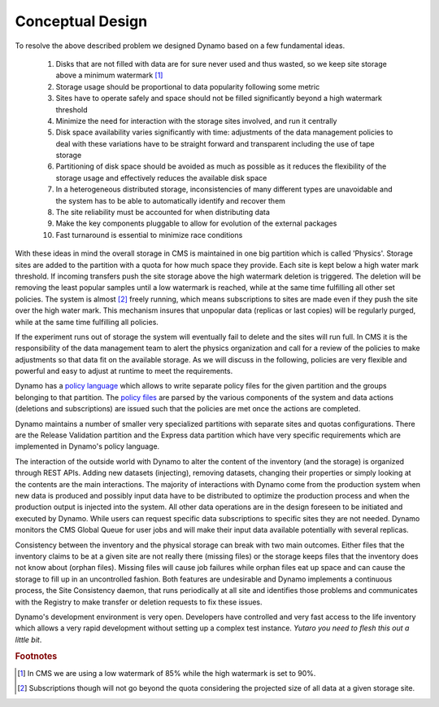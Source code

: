 Conceptual Design
-----------------

To resolve the above described problem we designed Dynamo based on a few fundamental ideas.

 1. Disks that are not filled with data are for sure never used and thus wasted, so we keep site storage above a minimum watermark [#]_
 2. Storage usage should be proportional to data popularity following some metric
 3. Sites have to operate safely and space should not be filled significantly beyond a high watermark threshold
 4. Minimize the need for interaction with the storage sites involved, and run it centrally
 5. Disk space availability varies significantly with time: adjustments of the data management policies to deal with these variations have to be straight forward and transparent including the use of tape storage
 6. Partitioning of disk space should be avoided as much as possible as it reduces the flexibility of the storage usage and effectively reduces the available disk space
 7. In a heterogeneous distributed storage, inconsistencies of many different types are unavoidable and the system has to be able to automatically identify and recover them
 8. The site reliability must be accounted for when distributing data
 9. Make the key components pluggable to allow for evolution of the external packages
 10. Fast turnaround is essential to minimize race conditions

With these ideas in mind the overall storage in CMS is maintained in one big partition which is called 'Physics'. Storage sites are added to the partition with a quota for how much space they provide. Each site is kept below a high water mark threshold. If incoming transfers push the site storage above the high watermark deletion is triggered. The deletion will be removing the least popular samples until a low watermark is reached, while at the same time fulfilling all other set policies. The system is almost [#]_ freely running, which means subscriptions to sites are made even if they push the site over the high water mark.  This mechanism insures that unpopular data (replicas or last copies) will be regularly purged, while at the same time fulfilling all policies.

If the experiment runs out of storage the system will eventually fail to delete and the sites will run full. In CMS it is the responsibility of the data management team to alert the physics organization and call for a review of the policies to make adjustments so that data fit on the available storage. As we will discuss in the following, policies are very flexible and powerful and easy to adjust at runtime to meet the requirements.

Dynamo has a `policy language <https://github.com/SmartDataProjects/dynamo/tree/master/lib/policy>`_ which allows to write separate policy files for the given partition and the groups belonging to that partition. The `policy files <https://github.com/SmartDataProjects/dynamo-policies>`_ are parsed by the various components of the system and data actions (deletions and subscriptions) are issued such that the policies are met once the actions are completed.

Dynamo maintains a number of smaller very specialized partitions with separate sites and quotas configurations. There are the Release Validation partition and the Express data partition which have very specific requirements which are implemented in Dynamo's policy language.

The interaction of the outside world with Dynamo to alter the content of the inventory (and the storage) is organized through REST APIs. Adding new datasets (injecting), removing datasets, changing their properties or simply looking at the contents are the main interactions. The majority of interactions with Dynamo come from the production system when new data is produced and possibly input data have to be distributed to optimize the production process and when the production output is injected into the system. All other data operations are in the design foreseen to be initiated and executed by Dynamo. While users can request specific data subscriptions to specific sites they are not needed. Dynamo monitors the CMS Global Queue for user jobs and will make their input data available potentially with several replicas.

Consistency between the inventory and the physical storage can break with two main outcomes. Either files that the inventory claims to be at a given site are not really there (missing files) or the storage keeps files that the inventory does not know about (orphan files). Missing files will cause job failures while orphan files eat up space and can cause the storage to fill up in an uncontrolled fashion. Both features are undesirable and Dynamo implements a continuous process, the Site Consistency daemon, that runs periodically at all site and identifies those problems and communicates with the Registry to make transfer or deletion requests to fix these issues.

Dynamo's development environment is very open. Developers have controlled and very fast access to the life inventory which allows a very rapid development without setting up a complex test instance. *Yutaro you need to flesh this out a little bit*.

.. rubric:: Footnotes
.. [#] In CMS we are using a low watermark of 85% while the high watermark is set to 90%.
.. [#] Subscriptions though will not go beyond the quota considering the projected size of all data at a given storage site.
